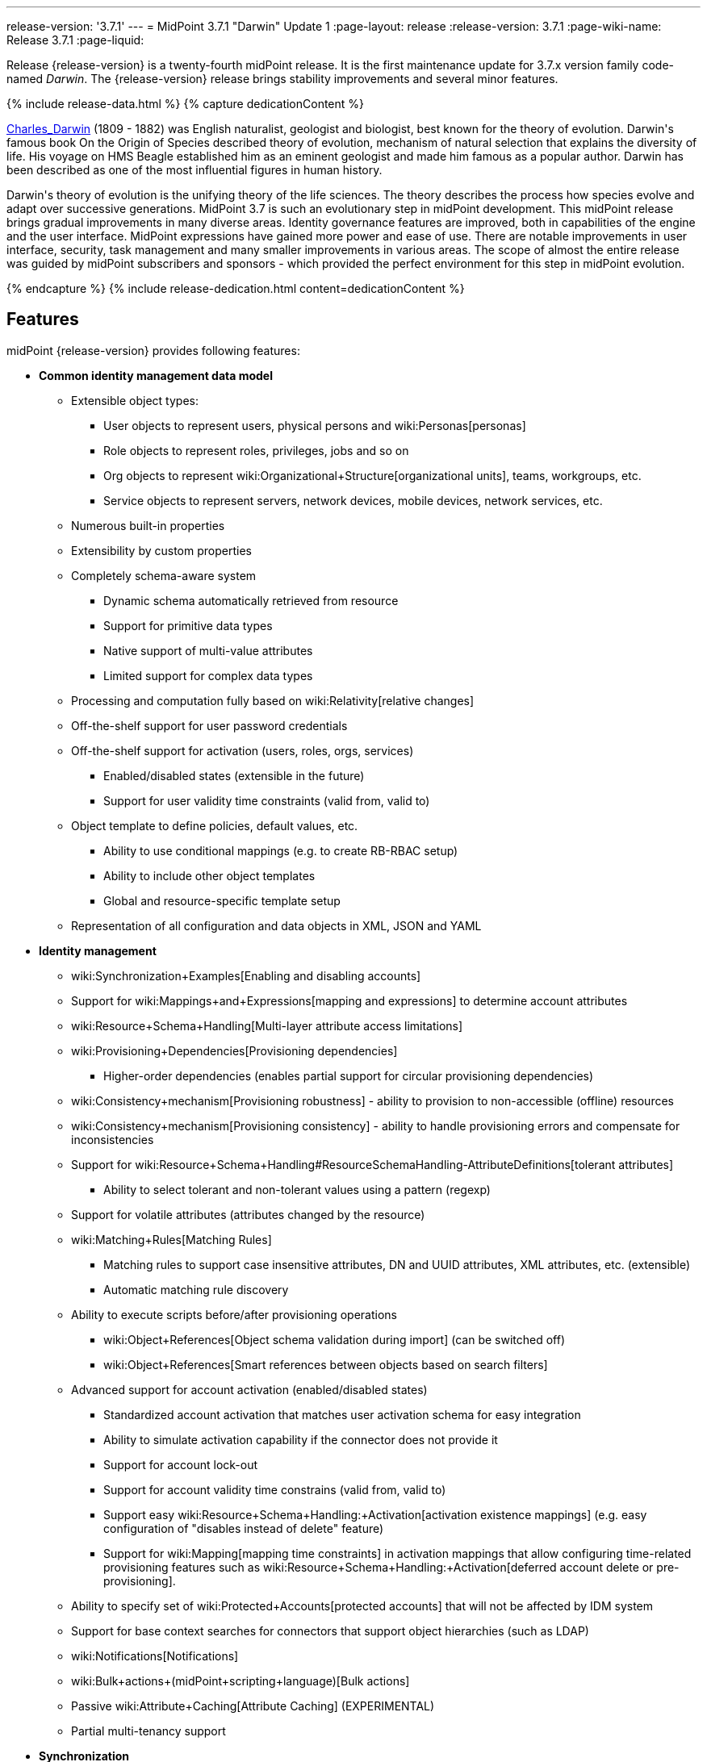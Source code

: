 ---
release-version: '3.7.1'
---
= MidPoint 3.7.1 "Darwin" Update 1
:page-layout: release
:release-version: 3.7.1
:page-wiki-name: Release 3.7.1
:page-liquid:

Release {release-version} is a twenty-fourth midPoint release.
It is the first maintenance update for 3.7.x version family code-named _Darwin_.
The {release-version} release brings stability improvements and several minor features.

++++
{% include release-data.html %}
++++

++++
{% capture dedicationContent %}
<p>
    <a href="https://en.wikipedia.org/wiki/Charles_Darwin">Charles_Darwin</a> (1809 - 1882) was English naturalist, geologist and biologist, best known for the theory of evolution.
    Darwin's famous book On the Origin of Species described theory of evolution, mechanism of natural selection that explains the diversity of life.
    His voyage on HMS Beagle established him as an eminent geologist and made him famous as a popular author.
    Darwin has been described as one of the most influential figures in human history.
</p>
<p>
    Darwin's theory of evolution is the unifying theory of the life sciences.
    The theory describes the process how species evolve and adapt over successive generations.
    MidPoint 3.7 is such an evolutionary step in midPoint development.
    This midPoint release brings gradual improvements in many diverse areas.
    Identity governance features are improved, both in capabilities of the engine and the user interface.
    MidPoint expressions have gained more power and ease of use. There are notable improvements in user interface, security, task management and many smaller improvements in various areas.
    The scope of almost the entire release was guided by midPoint subscribers and sponsors - which provided the perfect environment for this step in midPoint evolution.
</p>
{% endcapture %}
{% include release-dedication.html content=dedicationContent %}
++++

== Features

midPoint {release-version} provides following features:

* *Common identity management data model*

** Extensible object types:

*** User objects to represent users, physical persons and wiki:Personas[personas]

*** Role objects to represent roles, privileges, jobs and so on

*** Org objects to represent wiki:Organizational+Structure[organizational units], teams, workgroups, etc.

*** Service objects to represent servers, network devices, mobile devices, network services, etc.

** Numerous built-in properties

** Extensibility by custom properties

** Completely schema-aware system

*** Dynamic schema automatically retrieved from resource

*** Support for primitive data types

*** Native support of multi-value attributes

*** Limited support for complex data types

** Processing and computation fully based on wiki:Relativity[relative changes]

** Off-the-shelf support for user password credentials

** Off-the-shelf support for activation (users, roles, orgs, services)

*** Enabled/disabled states (extensible in the future)

*** Support for user validity time constraints (valid from, valid to)

** Object template to define policies, default values, etc.

*** Ability to use conditional mappings (e.g. to create RB-RBAC setup)

*** Ability to include other object templates

*** Global and resource-specific template setup

** Representation of all configuration and data objects in XML, JSON and YAML


* *Identity management*

** wiki:Synchronization+Examples[Enabling and disabling accounts]

** Support for wiki:Mappings+and+Expressions[mapping and expressions] to determine account attributes

** wiki:Resource+Schema+Handling[Multi-layer attribute access limitations]

** wiki:Provisioning+Dependencies[Provisioning dependencies]

*** Higher-order dependencies (enables partial support for circular provisioning dependencies)

** wiki:Consistency+mechanism[Provisioning robustness] - ability to provision to non-accessible (offline) resources

** wiki:Consistency+mechanism[Provisioning consistency] - ability to handle provisioning errors and compensate for inconsistencies

** Support for wiki:Resource+Schema+Handling#ResourceSchemaHandling-AttributeDefinitions[tolerant attributes]

*** Ability to select tolerant and non-tolerant values using a pattern (regexp)

** Support for volatile attributes (attributes changed by the resource)

** wiki:Matching+Rules[Matching Rules]

*** Matching rules to support case insensitive attributes, DN and UUID attributes, XML attributes, etc.
(extensible)

*** Automatic matching rule discovery

** Ability to execute scripts before/after provisioning operations

*** wiki:Object+References[Object schema validation during import] (can be switched off)

*** wiki:Object+References[Smart references between objects based on search filters]

** Advanced support for account activation (enabled/disabled states)

*** Standardized account activation that matches user activation schema for easy integration

*** Ability to simulate activation capability if the connector does not provide it

*** Support for account lock-out

*** Support for account validity time constrains (valid from, valid to)

*** Support easy wiki:Resource+Schema+Handling:+Activation[activation existence mappings] (e.g. easy configuration of "disables instead of delete" feature)

*** Support for wiki:Mapping[mapping time constraints] in activation mappings that allow configuring time-related provisioning features such as wiki:Resource+Schema+Handling:+Activation[deferred account delete or pre-provisioning].

** Ability to specify set of wiki:Protected+Accounts[protected accounts] that will not be affected by IDM system

** Support for base context searches for connectors that support object hierarchies (such as LDAP)

** wiki:Notifications[Notifications]

** wiki:Bulk+actions+(midPoint+scripting+language)[Bulk actions]

** Passive wiki:Attribute+Caching[Attribute Caching] (EXPERIMENTAL)

** Partial multi-tenancy support


* *Synchronization* +

** wiki:Synchronization[Live synchronization]

** wiki:Relativity[Reconciliation]

*** Ability to execute scripts before/after reconciliation

** Correlation and confirmation expressions

*** Conditional correlation expressions

** Concept of _channel_ that can be used to adjust synchronization behaviour in some situations

** wiki:Generic+Synchronization[Generic Synchronization] allows synchronization of roles to groups to organizational units to ... anything

** Self-healing wiki:Consistency+mechanism[consistency mechanism]


* *Advanced RBAC*

** wiki:Expression[Expressions in the roles]

** wiki:Roles#Roles-RoleHierarchy[Hierarchical roles]

** Conditional roles and assignments/inducements

** Parametric roles (including ability to assign the same role several times with different parameters)

** Temporal constraints (validity dates: valid from, valid to)

** wiki:Roles,+Metaroles+and+Generic+Synchronization[Metaroles]

** Role catalog

** Role request based on shopping cart paradigm

** Several wiki:Projection+Policy[assignment enforcement modes]

*** Ability to specify global or resource-specific enforcement mode

*** Ability to "legalize" assignment that violates the enforcement mode

** Rule-based RBAC (RB-RBAC) ability by using conditional mappings in wiki:Object+Template[user template] and wiki:Role+Autoassignment[role autoassignment] and entitlement associations

** GUI support for entitlement listing, membership and editing

** Entitlement approval


* *Identity governance*

** Powerful wiki:Organizational+Structure[organizational structure management]

** wiki:Workflows+(midPoint+3.x)[Workflow support] (based on link:http://www.activiti.org/[Activiti] engine)

*** Declarative policy-based multi-level wiki:Approval[approval] process

*** Visualization of approval process

** wiki:Object+Lifecycle[Object lifecycle] property

** Object history (time machine)

** wiki:Policy+Rules[Policy Rules] as a unified mechanism to define identity management, governance and compliance policies

** wiki:Segregation+of+Duties[Segregation of Duties] (SoD)

*** Many options to define wiki:Segregation+of+Duties[role exclusions]

*** SoD approvals

*** SoD certification

** Assignment constraints for roles and organizational structure

** wiki:Access+Certification[Access certification]

** Ad-hoc recertificaiton

** Basic wiki:Role+Lifecycle[role lifecycle] management (role approvals)

** wiki:Deputy[Deputy] (ad-hoc privilege delegation)

** Escalation in approval and certification processes

** wiki:Personas[Personas]

** Rich assignment meta-data


* *Expressions, mappings and other dynamic features* +

** wiki:Sequences[Sequences] for reliable allocation of unique identifiers

** wiki:Expression[Customization expressions ]

*** wiki:Groovy+Expressions[Groovy]

*** Python

*** wiki:ECMAScript+Expressions[JavaScript (ECMAScript)]

*** Built-in libraries with a convenient set of functions

** wiki:Expression[PolyString] support allows automatic conversion of strings in national alphabets

** Mechanism to iteratively determine unique usernames and other identifier

** wiki:Function+Libraries[Function libraries]


* *Web-based administration user interface*

** Ability to execute identity management operations on users and accounts

** User-centric views

** Account-centric views (browse and search accounts directly)

** Resource wizard

** Layout automatically adapts to screen size (e.g. for mobile devices)

** Easily customizable look & feel

** Built-in XML editor for identity and configuration objects

** Identity merge


* *Self-service*

** User profile page

** Password management page

** Role selection and request dialog

** Self-registration

** Email-based password reset


* *Connectors*

** Integration of wiki:Identity+Connectors[ConnId identity connector framework]

*** Support for Evolveum Polygon connectors

*** Support for ConnId connectors

*** Support for OpenICF connectors (limited)

** Automatic generation and caching of wiki:Resource+Schema[resource schema] from the connector

** wiki:ConnectorType[Local connector discovery]

** Support for connector hosts and remote wiki:ConnectorType[connectors], wiki:Identity+Connectors[identity connector] and wiki:ConnectorHostType[connectors host type]

** wiki:OpenICF+Documentation[Remote connector discovery]

** wiki:Manual+Resource+and+ITSM+Integration[Manual Resource and ITSM Integration]

** wiki:Unified+Connector+Framework[Unified Connector Framework (UCF) layer to allow more provisioning frameworks in the future]


* *Flexible identity repository implementations and SQL repository implementation*

** wiki:SQL+Repository+Implementation[Identity repository based on relational databases]

** wiki:Administration+Interface#AdministrationInterface-Keepingmetadataforallobjects%28Creation,modification,approvals%29[Keeping metadata for all objects] (creation, modification, approvals)

** wiki:Removing+obsolete+information[Automatic repository cleanup] to keep the data store size sustainable


* *Security*

** Fine-grained authorization model

*** wiki:Authorization+Configuration[Authorization expressions]

*** Limited wiki:Power+of+Attorney+Configuration[power of attorney] implementation

** Organizational structure and RBAC integration

** Delegated administration

** Password management

*** Password distribution

*** wiki:Password+Policy[Password policies]

*** Password retention policy

*** Self-service password management

*** Password storage options (encryption, hashing)

*** Mail-based initialization of passwords for new accounts

** CSRF protection

** Auditing to wiki:Audit+configuration[file (logging)]

** Auditing to wiki:Audit+configuration[SQL table]

** Interactive audit log viewer


* *Extensibility*

** wiki:Custom+Schema+Extension[Custom schema extensibility]

** wiki:Scripting+Hooks[Scripting Hooks]

** wiki:Lookup+Tables[Lookup Tables]

** Support for overlay projects and deep customization

** Support for programmatic custom GUI forms (Apache Wicket components)

** Basic support for declarative custom forms

** API accessible using a REST, web services (SOAP) and local JAVA calls


* *Reporting*

** Scheduled reports

** Lightweight reporting (CSV export) built into user interface

** Comprehensive reporting based on Jasper Reports

** wiki:Post+report+script+HOWTO[Post report script]


* *Internals*

** wiki:Task+Manager[Task management]

*** wiki:Task+template+HOWTO[Task template]

*** wiki:Node-sticky+tasks+HOWTO[Node-sticky tasks]


* *Operations*

** Lightweight deployment structure with two deployment options:

*** wiki:Stand-Alone+Deployment[Stand-alone deployment]

*** Deployment to web container (WAR)

** wiki:Task+Manager[Multi-node task manager component with HA support]

** Comprehensive logging designed to aid troubleshooting

** Enterprise class scalability (hundreds of thousands of users)


* *Documentation*

** wiki:Documentation[Administration documentation publicly available in the wiki]

** wiki:Architecture+and+Design[Architectural documentation publicly available in the wiki]

** Schema documentation automatically generated from the definition (wiki:SchemaDoc[schemadoc])

== Changes With Respect to Version 3.7

* wiki:Provisioning+Propagation[Provisioning Propagation]

* wiki:Password+Policy[Password Policy: prohibited projection values]

* Negative item enumeration in authorizations (`exceptItem`)

* Ad-hoc provisioning script execution

* Improved handling of wiki:Function+Libraries[function libraries]

* Minor mapping improvements

* Improved SMS gateway support (HTTP POST method)

* Various user interface improvements

wiki:CSVFile+Connector+(legacy)[Old CSVFile Connector] is deprecated and it is no longer bundled with midPoint. +
Support for PostgreSQL 8.4 is deprecated.
The support will be dropped in the future. +
Oracle database 11g support was deprecated in midPoint 3.7. This will be replaced for Oracle 12c database support in midPoint 3.8. +
Support for Microsoft SQL Server 2008 and 2008 R2 is deprecated.
The support will be dropped in the future.

== Changes With Respect to Version 3.6

* wiki:Stand-Alone+Deployment[Stand-alone deployment] based on Spring Boot

* User interface improvements

** New assignment list tab

** Improvement for human-readable error messages

** Improved approval messages and screens

** Improved policy violation messages

** Support for associations in role editor

** User interface support for policy rules

** Customization improvements

** Visualization of approval process


* Governance improvements

** Improved assignment metadata

** Policy rules for attribute values

** Dependency policy rules


* Expression, mapping and bulk action improvements

** wiki:Function+Libraries[Function libraries]

** Significantly improved wiki:Inbound+Mapping[inbound mapping]

** Selection of assignment path index in `associationFromLink` expressions.

** Function to determine projection existence

** wiki:Variables+in+bulk+actions[Variables in bulk actions]

** wiki:Role+Autoassignment[Role autoassignment]


* Security improvements

** wiki:Authorization+Configuration[Authorization expressions]

** Limited wiki:Power+of+Attorney+Configuration[power of attorney] implementation

** Special authorizations for raw operations

** wiki:Password+Policy[Password policy] improvements to enforce different persona passwords.

** CSRF protection

** More secure default file permissions


* Task improvements

** wiki:Task+template+HOWTO[Task template]

** Node-sticky tasks


* Miscellaneous improvements

** wiki:Post+report+script+HOWTO[Post report script]

** Improved provisioning script error handling

** Improved JSON/YAML support

** Import validation improvements


Java 7 environment is no longer supported. +
XPath2 scripting is no longer supported. +
wiki:CSVFile+Connector+(legacy)[Old CSVFile Connector] is deprecated and it is no longer bundled with midPoint. +
Support for PostgreSQL 8.4 is deprecated.
The support will be dropped in the future. +
Oracle database 11g support is deprecated in midPoint 3.7. This will be replaced for Oracle 12c database support in midPoint 3.8. +
Support for Microsoft SQL Server 2008 and 2008 R2 is deprecated.
The support will be dropped in the future.


++++
{% include release-quality.html %}
++++

=== Limitations

* MidPoint {release-version} comes with a bundled LDAP-based eDirectory connector.
This connector is stable, however it is not included in the normal midPoint support.
Support for this connector has to be purchased separately.

== Platforms

MidPoint is known to work well in the following deployment environment.
The following list is list of *tested* platforms, i.e. platforms that midPoint team or reliable partners personally tested with this release.
The version numbers in parentheses are the actual version numbers used for the tests.
However it is very likely that midPoint will also work in similar environments.
Also note that this list is not closed.
MidPoint can be supported in almost any reasonably recent platform (please contact Evolveum for more details).


=== Java

* OpenJDK 8 (1.8.0_91, 1.8.0_111, 1.8.0_151)

* Sun/Oracle Java SE Runtime Environment 8 (1.8.0_45, 1.8.0_65, 1.8.0_74, 1.8.0_131)


=== Web Containers

* Apache Tomcat 8 (8.0.14, 8.0.20, 8.0.28, 8.0.30, 8.0.33, 8.5.4)

* BEA/Oracle WebLogic (12c) -  special subscription required


[NOTE]
.Web container (application server) support
====
MidPoint 3.7 introduced wiki:Stand-Alone+Deployment[Stand-alone deployment] form that does not need an application server.
This is the primary deployment model for midPoint.
The deployment to web container is still supported.
However the only supported web container is Apache Tomcat.
Other web containers (application servers) may be supported if the support is explicitly negotiated in midPoint subscription.
Except for those cases midPoint development team will not provide any support for other web containers.

Currently there are no plans to remove support for deployed midPoint installation using a WAR file.
However, it is possible that this deployment form will get phased out eventually unless there are active subscribers preferring this deployment method.
MidPoint subscription is strongly recommended if you plan to use this method in the future.
====


=== Databases

* H2 (embedded, only recommended for demo deployments)

* PostgreSQL (8.4.14, 9.1, 9.2, 9.3, 9.4, 9.4.5, 9.5, 9.5.1) +
Support for PostgreSQL 8.4 is deprecated.
The support will be dropped in the future.

* MariaDB (10.0.28)

* MySQL (5.6.26, 5.7) +
Supported MySQL version is 5.6.10 and above (with MySQL JDBC ConnectorJ 5.1.23 and above). +
MySQL in previous versions didn't support dates/timestamps with more accurate than second fraction precision.

* Oracle 11g (11.2.0.2.0) +
Oracle 11g support is deprecated in midPoint 3.7. This will be replaced for Oracle 12c support in midPoint 3.8.

* Microsoft SQL Server (2008, 2008 R2, 2012, 2014) +
Support for Microsoft SQL Server 2008 and 2008 R2 is deprecated.
The support will be dropped in the future.


=== Supported Browsers

* Firefox (any recent version)

* Safari (any recent version)

* Chrome (any recent version)

* Opera (any recent version)

* Microsoft Internet Explorer (version 9 or later)

Recent version of browser as mentioned above means any stable stock version of the browser released in the last two years.
We formally support only stock, non-customized versions of the browsers without any extensions or other add-ons.
According to the experience most extensions should work fine with midPoint.
However, it is not possible to test midPoint with all of them and support all of them.
Therefore, if you chose to use extensions or customize the browser in any non-standard way you are doing that on your own risk.
We reserve the right not to support customized web browsers.

Microsoft Internet Explorer compatibility mode is *not* supported.


== Important Bundled Components

[%autowidth]
|===
| Component | Version | Description

| ConnId
| 1.4.3.0
| ConnId Connector Framework


| LDAP connector bundle
| 1.5.1
| LDAP, Active Directory and eDirectory connector


| CSV connector
| 2.1
| Connector for CSV files


| DatabaseTable connector
| 1.4.2.0
| Connector for simple database tables

|===



++++
{% include release-download.html %}
++++

[NOTE]
.Stand-alone deployment model
====
MidPoint 3.7 deployment method has changed.
wiki:Stand-Alone+Deployment[Stand-alone deployment] is now the default deployment method.
MidPoint default configuration, scripts and almost everything else was adapted for this method.

* *New midPoint users* and *new deployments* should simply follow the wiki:Installing+midPoint+v3.7[installation manual].

* *Existing deployments* may keep using exactly the same configuration as before.
wiki:Deploying+MidPoint+as+Web+Application[Deployment of midPoint as Web Application] is still supported as an alternative.
However, wiki:Stand-Alone+Deployment[stand-alone deployment] is now the primary option.
It is recommended to migrate the deployment based on application server to a stand-alone deployment in the future.
See our wiki:Migrating+from+Tomcat+to+Standalone+midPoint+Deployment[brief migration guide].
====

== Upgrade

MidPoint is software that is designed for easy upgradeability.
We do our best to maintain strong backward compatibility of midPoint data model, configuration and system behavior.
However, midPoint is also very flexible and comprehensive software system with a very rich data model.
It is not humanly possible to test all the potential upgrade paths and scenarios.
Also some changes in midPoint behavior are inevitable to maintain midPoint development pace.
Therefore we can assure reliable midPoint upgrades only for link:https://evolveum.com/services/[midPoint subscribers]. This section provides overall overview of the changes and upgrade procedures.
Although we try to our best it is not possible to foresee all possible uses of midPoint.
Therefore the information provided in this section are for information purposes only without any guarantees of completeness.
In case of any doubts about upgrade or behavior changes please use services associated with link:https://evolveum.com/services/[midPoint subscription] or purchase link:https://evolveum.com/services/professional-services/[professional services].


=== Upgrade from midPoint 3.0, 3.1, 3.1.1, 3.2, 3.3, 3.3.1, 3.4, 3.4.1, 3.5, 3.5.1, 3.6 and 3.6.1

Upgrade path from MidPoint 3.0 goes through midPoint 3.1, 3.1.1, 3.2, 3.3, 3.4.1, 3.5.1 and 3.6.1. Upgrade to midPoint 3.1 first (refer to the wiki:Release+3.1[midPoint 3.1 release notes]). Then upgrade from midPoint 3.1 to 3.1.1, from 3.1.1 to 3.2 then to 3.3, then to 3.4.1, 3.5.1, 3.6.1 and finally to 3.7.1.


=== Upgrade from midPoint 3.7

MidPoint 3.7.1 data model have not changed since midPoint 3.7. Therefore there is no need to update the database.


=== Changes in initial objects since 3.7

There were no changes to initial object since midPoint 3.7.


=== Bundled connector changes since 3.7

There were no connector changes since midPoint 3.7.


=== Behavior changes since 3.7

* URLs used by wiki:Stand-Alone+Deployment[Stand-Alone Deployment] were changed to match the URLs used by Tomcat-based deployments of midPoint 3.6 and earlier.
This means that all deployment forms now use `/midpoint/` context root path in the URL by default (e.g. `http://localhost:8080/midpoint/`). This choice was made based on user feedback to keep the compatibility with previous midPoint versions and to keep the two deployment models as closely aligned as possible.
For the stand-alone deployment there is an automatic HTTP redirect from the root URL (e.g. `http://localhost:8080/`) to midPoint context root (e.g. `http://localhost:8080/midpoint/`). Therefore in midPoint 3.7.1 both deployment method should behave in a natural, expected and compatible way.

* Processing of authorizations for proxy authentication in the REST interface was corrected.
The processing of proxy authorizations now behave as documented.

* Processing of object authorizations was corrected.
Authorizations now take into consideration also the properties of existing removed containers even in _replace_ and _id-only delete_ cases.
Therefore, appropriate property authorization is needed even when deleting a value that contains those properties.

* Password reset schema was deprecated.
Existing password reset configuration still works, but it will be replace by wiki:New+Password+Reset+Configuration[new password reset configuration] in the future.


=== Public interface changes since 3.7

* REST interface was extended with experimental password reset method.


=== Important internal changes since 3.7

There were not critical internal changes since midPoint 3.7.

++++
{% include release-issues.html %}
++++

There is a support to set up storage of credentials in either encrypted or hashed form.
There is also unsupported and undocumented option to turn off credential storage.
This option partially works, but there may be side effects and interactions.
This option is not fully supported yet.
Do not use it or use it only at your own risk.
It is not included in any midPoint support agreement.

Native attribute with the name of 'id' cannot be currently used in midPoint (bug:MID-3872[]). If the attribute name in the resource cannot be changed then the workaround is to force the use of legacy schema.
In that case midPoint will use the legacy ConnId attribute names (icfs:name and icfs:uid).

JavaDoc is temporarily not available due to the link:https://bugs.openjdk.java.net/browse/JDK-8061305[issue in Java platform]. This issue is fixed in Java 9 platform, but backport of this fix to Java 8 is (quite surprisingly) not planned.
